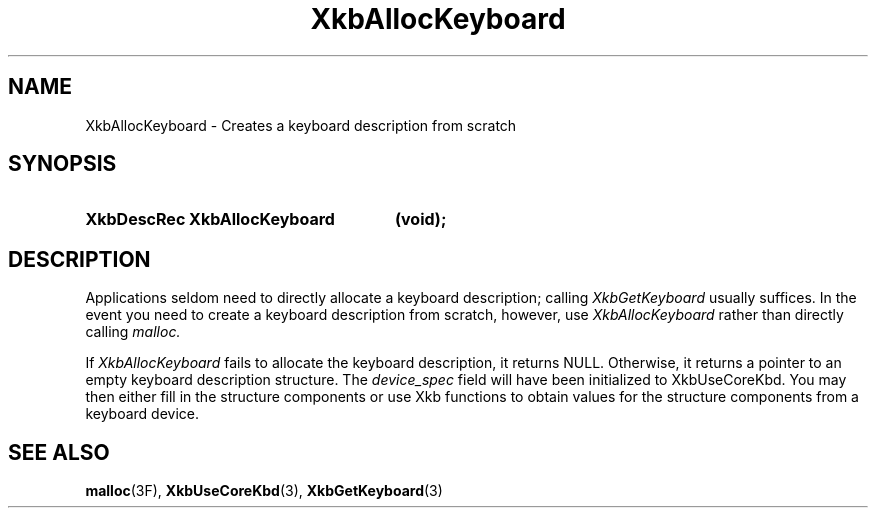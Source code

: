 .\" Copyright 1999 Oracle and/or its affiliates. All rights reserved.
.\"
.\" Permission is hereby granted, free of charge, to any person obtaining a
.\" copy of this software and associated documentation files (the "Software"),
.\" to deal in the Software without restriction, including without limitation
.\" the rights to use, copy, modify, merge, publish, distribute, sublicense,
.\" and/or sell copies of the Software, and to permit persons to whom the
.\" Software is furnished to do so, subject to the following conditions:
.\"
.\" The above copyright notice and this permission notice (including the next
.\" paragraph) shall be included in all copies or substantial portions of the
.\" Software.
.\"
.\" THE SOFTWARE IS PROVIDED "AS IS", WITHOUT WARRANTY OF ANY KIND, EXPRESS OR
.\" IMPLIED, INCLUDING BUT NOT LIMITED TO THE WARRANTIES OF MERCHANTABILITY,
.\" FITNESS FOR A PARTICULAR PURPOSE AND NONINFRINGEMENT.  IN NO EVENT SHALL
.\" THE AUTHORS OR COPYRIGHT HOLDERS BE LIABLE FOR ANY CLAIM, DAMAGES OR OTHER
.\" LIABILITY, WHETHER IN AN ACTION OF CONTRACT, TORT OR OTHERWISE, ARISING
.\" FROM, OUT OF OR IN CONNECTION WITH THE SOFTWARE OR THE USE OR OTHER
.\" DEALINGS IN THE SOFTWARE.
.\"
.TH XkbAllocKeyboard 3 "libX11 1.8" "X Version 11" "XKB FUNCTIONS"
.SH NAME
XkbAllocKeyboard \-  Creates a keyboard description from scratch
.SH SYNOPSIS
.HP
.B XkbDescRec XkbAllocKeyboard
.BI "(\^void\^);"
.if n .ti +5n
.if t .ti +.5i
.SH DESCRIPTION
.LP
Applications seldom need to directly allocate a keyboard description; calling
.I XkbGetKeyboard 
usually suffices. In the event you need to create a keyboard description from 
scratch, however, use 
.I XkbAllocKeyboard 
rather than directly calling 
.I malloc.

If 
.I XkbAllocKeyboard 
fails to allocate the keyboard description, it returns NULL. 
Otherwise, it returns a pointer to an empty keyboard description structure. The 
.I device_spec 
field will have been initialized to XkbUseCoreKbd. You may then 
either fill in the structure components or use Xkb functions to obtain values 
for the structure components from a keyboard device. 
.SH "SEE ALSO"
.BR malloc (3F),
.BR XkbUseCoreKbd (3),
.BR XkbGetKeyboard (3)



